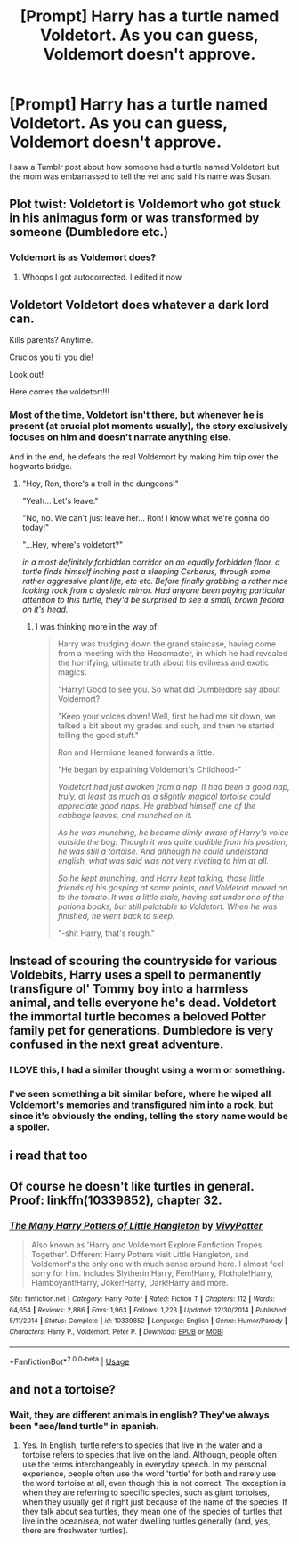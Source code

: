 #+TITLE: [Prompt] Harry has a turtle named Voldetort. As you can guess, Voldemort doesn't approve.

* [Prompt] Harry has a turtle named Voldetort. As you can guess, Voldemort doesn't approve.
:PROPERTIES:
:Author: CaptainMarv3l
:Score: 68
:DateUnix: 1587435500.0
:DateShort: 2020-Apr-21
:FlairText: Prompt
:END:
I saw a Tumblr post about how someone had a turtle named Voldetort but the mom was embarrassed to tell the vet and said his name was Susan.


** Plot twist: Voldetort is Voldemort who got stuck in his animagus form or was transformed by someone (Dumbledore etc.)
:PROPERTIES:
:Author: Tokimi-
:Score: 21
:DateUnix: 1587450443.0
:DateShort: 2020-Apr-21
:END:

*** Voldemort is as Voldemort does?
:PROPERTIES:
:Author: JaimeJabs
:Score: 4
:DateUnix: 1587461354.0
:DateShort: 2020-Apr-21
:END:

**** Whoops I got autocorrected. I edited it now
:PROPERTIES:
:Author: Tokimi-
:Score: 3
:DateUnix: 1587461490.0
:DateShort: 2020-Apr-21
:END:


** Voldetort Voldetort does whatever a dark lord can.

Kills parents? Anytime.

Crucios you til you die!

Look out!

Here comes the voldetort!!!
:PROPERTIES:
:Author: Katelyn_R_Us
:Score: 16
:DateUnix: 1587455694.0
:DateShort: 2020-Apr-21
:END:

*** Most of the time, Voldetort isn't there, but whenever he is present (at crucial plot moments usually), the story exclusively focuses on him and doesn't narrate anything else.

And in the end, he defeats the real Voldemort by making him trip over the hogwarts bridge.
:PROPERTIES:
:Author: Uncommonality
:Score: 3
:DateUnix: 1587485587.0
:DateShort: 2020-Apr-21
:END:

**** "Hey, Ron, there's a troll in the dungeons!"

"Yeah... Let's leave."

"No, no. We can't just leave her... Ron! I know what we're gonna do today!"

"...Hey, where's voldetort?"

/in a most definitely forbidden corridor on an equally forbidden floor, a turtle finds himself inching past a sleeping Cerberus, through some rather aggressive plant life, etc etc. Before finally grabbing a rather nice looking rock from a dyslexic mirror. Had anyone been paying particular attention to this turtle, they'd be surprised to see a small, brown fedora on it's head./
:PROPERTIES:
:Author: Katelyn_R_Us
:Score: 7
:DateUnix: 1587499213.0
:DateShort: 2020-Apr-22
:END:

***** I was thinking more in the way of:

#+begin_quote
  Harry was trudging down the grand staircase, having come from a meeting with the Headmaster, in which he had revealed the horrifying, ultimate truth about his evilness and exotic magics.

  "Harry! Good to see you. So what did Dumbledore say about Voldemort?

  "Keep your voices down! Well, first he had me sit down, we talked a bit about my grades and such, and then he started telling the good stuff."

  Ron and Hermione leaned forwards a little.

  "He began by explaining Voldemort's Childhood-"

  /Voldetort had just awoken from a nap. It had been a good nap, truly, at least as much as a slightly magical tortoise could appreciate good naps. He grabbed himself one of the cabbage leaves, and munched on it./

  /As he was munching, he became dimly aware of Harry's voice outside the bag. Though it was quite audible from his position, he was still a tortoise. And although he could understand english, what was said was not very riveting to him at all./

  /So he kept munching, and Harry kept talking, those little friends of his gasping at some points, and Voldetort moved on to the tomato. It was a little stale, having sat under one of the potions books, but still palatable to Voldetort. When he was finished, he went back to sleep./

  "-shit Harry, that's rough."
#+end_quote
:PROPERTIES:
:Author: Uncommonality
:Score: 5
:DateUnix: 1587499899.0
:DateShort: 2020-Apr-22
:END:


** Instead of scouring the countryside for various Voldebits, Harry uses a spell to permanently transfigure ol' Tommy boy into a harmless animal, and tells everyone he's dead. Voldetort the immortal turtle becomes a beloved Potter family pet for generations. Dumbledore is very confused in the next great adventure.
:PROPERTIES:
:Author: dancortens
:Score: 18
:DateUnix: 1587473465.0
:DateShort: 2020-Apr-21
:END:

*** I LOVE this, I had a similar thought using a worm or something.
:PROPERTIES:
:Author: GitPuk
:Score: 1
:DateUnix: 1587497590.0
:DateShort: 2020-Apr-22
:END:


*** I've seen something a bit similar before, where he wiped all Voldemort's memories and transfigured him into a rock, but since it's obviously the ending, telling the story name would be a spoiler.
:PROPERTIES:
:Author: thrawnca
:Score: 1
:DateUnix: 1588122317.0
:DateShort: 2020-Apr-29
:END:


** i read that too
:PROPERTIES:
:Author: darkmoon667
:Score: 3
:DateUnix: 1587447420.0
:DateShort: 2020-Apr-21
:END:


** Of course he doesn't like turtles in general. Proof: linkffn(10339852), chapter 32.
:PROPERTIES:
:Author: Twinborne
:Score: 3
:DateUnix: 1587456545.0
:DateShort: 2020-Apr-21
:END:

*** [[https://www.fanfiction.net/s/10339852/1/][*/The Many Harry Potters of Little Hangleton/*]] by [[https://www.fanfiction.net/u/4561396/VivyPotter][/VivyPotter/]]

#+begin_quote
  Also known as 'Harry and Voldemort Explore Fanfiction Tropes Together'. Different Harry Potters visit Little Hangleton, and Voldemort's the only one with much sense around here. I almost feel sorry for him. Includes Slytherin!Harry, Fem!Harry, Plothole!Harry, Flamboyant!Harry, Joker!Harry, Dark!Harry and more.
#+end_quote

^{/Site/:} ^{fanfiction.net} ^{*|*} ^{/Category/:} ^{Harry} ^{Potter} ^{*|*} ^{/Rated/:} ^{Fiction} ^{T} ^{*|*} ^{/Chapters/:} ^{112} ^{*|*} ^{/Words/:} ^{64,654} ^{*|*} ^{/Reviews/:} ^{2,886} ^{*|*} ^{/Favs/:} ^{1,963} ^{*|*} ^{/Follows/:} ^{1,223} ^{*|*} ^{/Updated/:} ^{12/30/2014} ^{*|*} ^{/Published/:} ^{5/11/2014} ^{*|*} ^{/Status/:} ^{Complete} ^{*|*} ^{/id/:} ^{10339852} ^{*|*} ^{/Language/:} ^{English} ^{*|*} ^{/Genre/:} ^{Humor/Parody} ^{*|*} ^{/Characters/:} ^{Harry} ^{P.,} ^{Voldemort,} ^{Peter} ^{P.} ^{*|*} ^{/Download/:} ^{[[http://www.ff2ebook.com/old/ffn-bot/index.php?id=10339852&source=ff&filetype=epub][EPUB]]} ^{or} ^{[[http://www.ff2ebook.com/old/ffn-bot/index.php?id=10339852&source=ff&filetype=mobi][MOBI]]}

--------------

*FanfictionBot*^{2.0.0-beta} | [[https://github.com/tusing/reddit-ffn-bot/wiki/Usage][Usage]]
:PROPERTIES:
:Author: FanfictionBot
:Score: 1
:DateUnix: 1587456602.0
:DateShort: 2020-Apr-21
:END:


** and not a tortoise?
:PROPERTIES:
:Author: spliffay666
:Score: 2
:DateUnix: 1587462274.0
:DateShort: 2020-Apr-21
:END:

*** Wait, they are different animals in english? They've always been "sea/land turtle" in spanish.
:PROPERTIES:
:Author: will1707
:Score: 5
:DateUnix: 1587478626.0
:DateShort: 2020-Apr-21
:END:

**** Yes. In English, turtle refers to species that live in the water and a tortoise refers to species that live on the land. Although, people often use the terms interchangeably in everyday speech. In my personal experience, people often use the word 'turtle' for both and rarely use the word tortoise at all, even though this is not correct. The exception is when they are referring to specific species, such as giant tortoises, when they usually get it right just because of the name of the species. If they talk about sea turtles, they mean one of the species of turtles that live in the ocean/sea, not water dwelling turtles generally (and, yes, there are freshwater turtles).
:PROPERTIES:
:Author: 24-Hour-Hate
:Score: 1
:DateUnix: 1587570694.0
:DateShort: 2020-Apr-22
:END:
